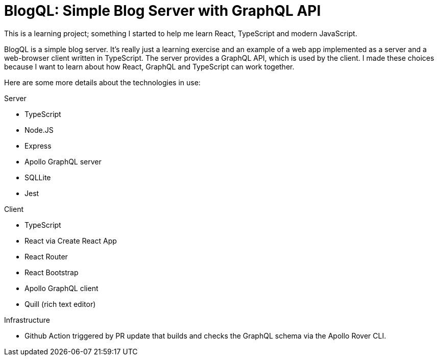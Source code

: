 = BlogQL: Simple Blog Server with GraphQL API

This is a learning project; something I started to help me learn React, TypeScript and modern JavaScript.

BlogQL is a simple blog server.
It's really just a learning exercise and an example of a web app implemented as a server and a web-browser client written in TypeScript.
The server provides a GraphQL API, which is used by the client.
I made these choices because I want to learn about how React, GraphQL and TypeScript can work together.

Here are some more details about the technologies in use:

Server

* TypeScript
* Node.JS
* Express
* Apollo GraphQL server
* SQLLite
* Jest

Client

* TypeScript
* React via Create React App
* React Router
* React Bootstrap
* Apollo GraphQL client
* Quill (rich text editor)

Infrastructure

* Github Action triggered by PR update that builds and checks the GraphQL schema via the Apollo Rover CLI.
